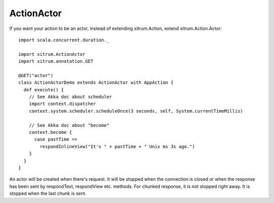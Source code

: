 ActionActor
===========

If you want your action to be an actor, instead of extending xitrum.Action,
extend xitrum.Action.Actor:

::

  import scala.concurrent.duration._

  import xitrum.ActionActor
  import xitrum.annotation.GET

  @GET("actor")
  class ActionActorDemo extends ActionActor with AppAction {
    def execute() {
      // See Akka doc about scheduler
      import context.dispatcher
      context.system.scheduler.scheduleOnce(3 seconds, self, System.currentTimeMillis)

      // See Akka doc about "become"
      context.become {
        case pastTime =>
          respondInlineView("It's " + pastTime + " Unix ms 3s ago.")
      }
    }
  }

An actor will be created when there's request. It will be stopped when the
connection is closed or when the response has been sent by respondText,
respondView etc. methods. For chunked response, it is not stopped right away.
It is stopped when the last chunk is sent.
